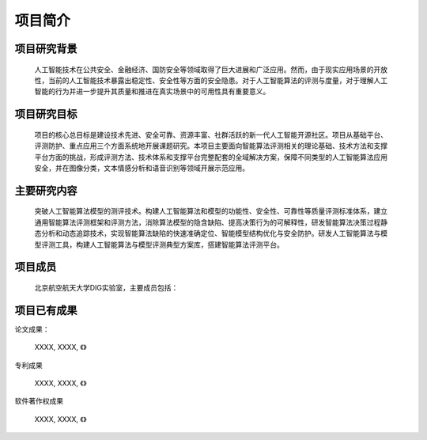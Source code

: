 项目简介
========

项目研究背景
------------

    人工智能技术在公共安全、金融经济、国防安全等领域取得了巨大进展和广泛应用。然而，由于现实应用场景的开放性，当前的人工智能技术暴露出稳定性、安全性等方面的安全隐患。对于人工智能算法的评测与度量，对于理解人工智能的行为并进一步提升其质量和推进在真实场景中的可用性具有重要意义。

项目研究目标
------------

    项目的核心总目标是建设技术先进、安全可靠、资源丰富、社群活跃的新一代人工智能开源社区。项目从基础平台、评测防护、重点应用三个方面系统地开展课题研究。本项目主要面向智能算法评测相关的理论基础、技术方法和支撑平台方面的挑战，形成评测方法、技术体系和支撑平台完整配套的全域解决方案，保障不同类型的人工智能算法应用安全，并在图像分类，文本情感分析和语音识别等领域开展示范应用。

主要研究内容
------------

    突破人工智能算法模型的测评技术。构建人工智能算法和模型的功能性、安全性、可靠性等质量评测标准体系，建立通用智能算法评测框架和评测方法，消除算法模型的隐含缺陷、提高决策行为的可解释性，研发智能算法决策过程静态分析和动态追踪技术，实现智能算法缺陷的快速准确定位、智能模型结构优化与安全防护。研发人工智能算法与模型评测工具，构建人工智能算法与模型评测典型方案库，搭建智能算法评测平台。

项目成员
--------

    北京航空航天大学DIG实验室，主要成员包括：

项目已有成果
------------

论文成果：

   XXXX, XXXX, 《》

专利成果

   XXXX, XXXX, 《》

软件著作权成果

   XXXX, XXXX, 《》